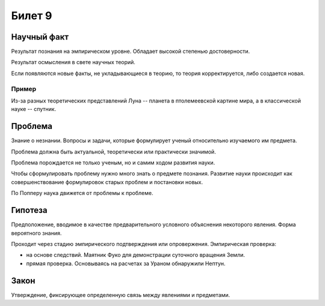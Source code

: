 =======
Билет 9
=======

Научный факт
============

Результат познания на эмпирическом уровне. Обладает высокой степенью
достоверности.

Результат осмысления в свете научных теорий.

Если появляются новые факты, не укладывающиеся в теорию, то теория
корректируется, либо создается новая.

Пример
------

Из-за разных теоретических представлений Луна -- планета в птолемеевской
картине мира, а в классической науке -- спутник.

Проблема
========

Знание о незнании. Вопросы и задачи, которые формулирует ученый относительно
изучаемого им предмета.

Проблема должна быть актуальной, теоретически или практически значимой.

Проблема порождается не только ученым, но и самим ходом развития науки.

Чтобы сформулировать проблему нужно много знать о предмете познания. Развитие
науки происходит как совершенствование формулировок старых проблем и постановки
новых.

По Попперу наука движется от проблемы к проблеме.

Гипотеза
========

Предположение, вводимое в качестве предварительного условного объяснения
некоторого явления. Форма вероятного знания.

Проходит через стадию эмпирического подтверждения или опровержения.
Эмпирическая проверка:

- на основе следствий. Маятник Фуко для демонстрации суточного вращения Земли.
- прямая проверка. Основываясь на расчетах за Ураном обнаружили Нептун.

Закон
=====

Утверждение, фиксирующее определенную связь между явлениями и предметами.
